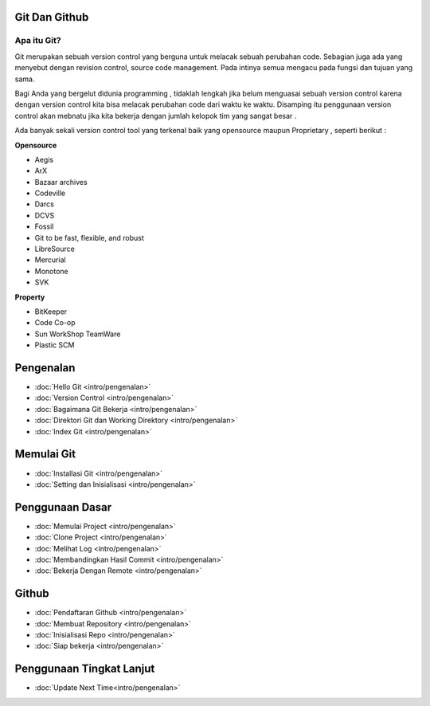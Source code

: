 Git Dan Github
=================

Apa itu Git?
------------

Git merupakan sebuah version control yang berguna untuk melacak sebuah perubahan code. Sebagian juga ada yang menyebut dengan revision control, source code management. Pada intinya semua mengacu pada fungsi dan tujuan yang sama.

Bagi Anda yang bergelut didunia programming , tidaklah lengkah jika belum menguasai sebuah version control karena dengan version control kita bisa melacak perubahan code dari waktu ke waktu. Disamping itu penggunaan version control akan mebnatu jika kita bekerja dengan jumlah kelopok tim yang sangat besar . 

Ada banyak sekali version control tool yang terkenal baik yang opensource maupun Proprietary , seperti berikut :

**Opensource**

* Aegis
* ArX
* Bazaar archives
* Codeville
* Darcs
* DCVS
* Fossil
* Git to be fast, flexible, and robust
* LibreSource
* Mercurial
* Monotone
* SVK

**Property**

* BitKeeper
* Code Co-op
* Sun WorkShop TeamWare
* Plastic SCM



Pengenalan
==========
* :doc:`Hello Git <intro/pengenalan>`
* :doc:`Version Control <intro/pengenalan>`
* :doc:`Bagaimana Git Bekerja <intro/pengenalan>`
* :doc:`Direktori Git dan Working Direktory <intro/pengenalan>`
* :doc:`Index Git <intro/pengenalan>`

Memulai Git
===========
* :doc:`Installasi Git <intro/pengenalan>`
* :doc:`Setting dan Inisialisasi <intro/pengenalan>`

Penggunaan Dasar
=================
* :doc:`Memulai Project <intro/pengenalan>`
* :doc:`Clone Project <intro/pengenalan>`
* :doc:`Melihat Log <intro/pengenalan>`
* :doc:`Membandingkan Hasil Commit <intro/pengenalan>`
* :doc:`Bekerja Dengan Remote <intro/pengenalan>`

Github
======
* :doc:`Pendaftaran Github <intro/pengenalan>`
* :doc:`Membuat Repository <intro/pengenalan>`
* :doc:`Inisialisasi Repo <intro/pengenalan>`
* :doc:`Siap bekerja <intro/pengenalan>`

Penggunaan Tingkat Lanjut
=========================
* :doc:`Update Next Time<intro/pengenalan>`
